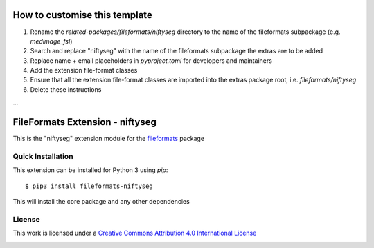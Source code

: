 How to customise this template
==============================

#. Rename the `related-packages/fileformats/niftyseg` directory to the name of the fileformats subpackage (e.g. `medimage_fsl`)
#. Search and replace "niftyseg" with the name of the fileformats subpackage the extras are to be added
#. Replace name + email placeholders in `pyproject.toml` for developers and maintainers
#. Add the extension file-format classes
#. Ensure that all the extension file-format classes are imported into the extras package root, i.e. `fileformats/niftyseg`
#. Delete these instructions

...

FileFormats Extension - niftyseg
====================================
.. image:: https://github.com/nipype/pydra-niftyseg/actions/workflows/ci-cd.yml/badge.svg
    :target: https://github.com/nipype/pydra-niftyseg/actions/workflows/ci-cd.yml

This is the "niftyseg" extension module for the
`fileformats <https://github.com/ArcanaFramework/fileformats-core>`__ package


Quick Installation
------------------

This extension can be installed for Python 3 using *pip*::

    $ pip3 install fileformats-niftyseg

This will install the core package and any other dependencies

License
-------

This work is licensed under a
`Creative Commons Attribution 4.0 International License <http://creativecommons.org/licenses/by/4.0/>`_

.. image:: https://i.creativecommons.org/l/by/4.0/88x31.png
  :target: http://creativecommons.org/licenses/by/4.0/
  :alt: Creative Commons Attribution 4.0 International License
